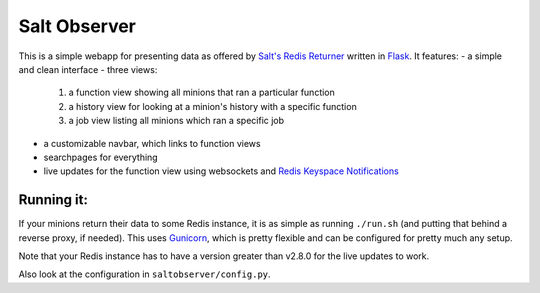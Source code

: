 =============
Salt Observer
=============

This is a simple webapp for presenting data as offered by `Salt's Redis
Returner`_ written in `Flask`_. It features:
- a simple and clean interface
- three views:
  1. a function view showing all minions that ran a particular function
  2. a history view for looking at a minion's history with a specific function
  3. a job view listing all minions which ran a specific job
- a customizable navbar, which links to function views
- searchpages for everything
- live updates for the function view using websockets and `Redis Keyspace Notifications`_

.. _`Salt's Redis Returner`: https://github.com/saltstack/salt/blob/develop/salt/returners/redis_return.py
.. _Flask: http://flask.pocoo.org/
.. _`Redis Keyspace Notifications`: http://redis.io/topics/notifications


Running it:
~~~~~~~~~~~
If your minions return their data to some Redis instance, it is as simple as
running ``./run.sh`` (and putting that behind a reverse proxy, if needed).
This uses `Gunicorn`_, which is pretty flexible and can be configured for pretty
much any setup.

.. _`Gunicorn`: http://gunicorn.org/

Note that your Redis instance has to have a version greater than v2.8.0 for the
live updates to work.

Also look at the configuration in ``saltobserver/config.py``.
